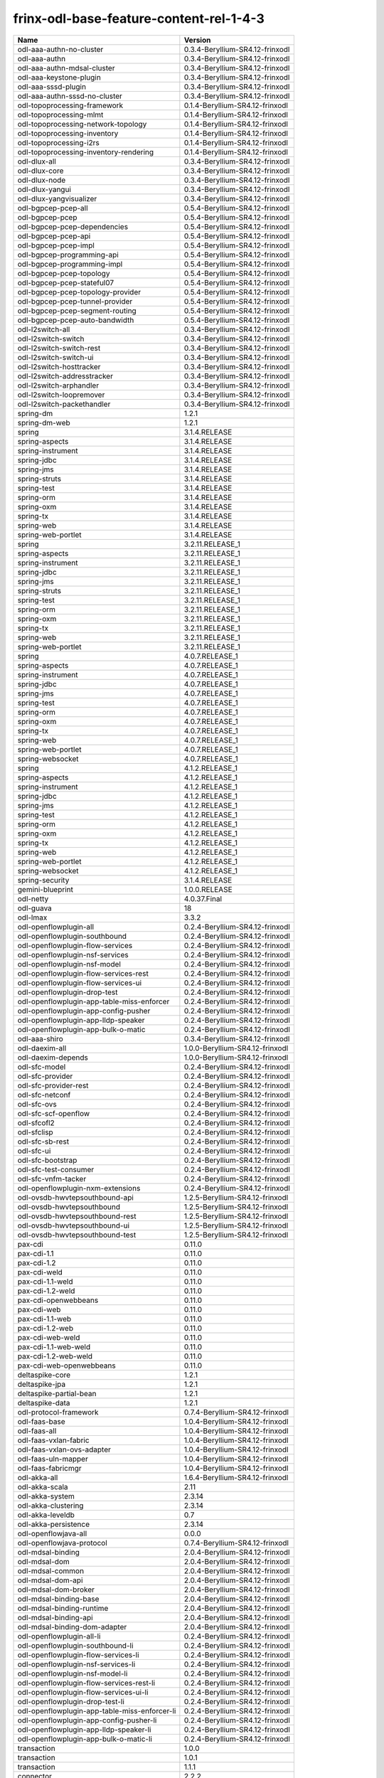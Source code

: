 
frinx-odl-base-feature-content-rel-1-4-3
========================================

.. list-table::
   :header-rows: 1

   * - Name
     - Version
   * - odl-aaa-authn-no-cluster
     - 0.3.4-Beryllium-SR4.12-frinxodl
   * - odl-aaa-authn
     - 0.3.4-Beryllium-SR4.12-frinxodl
   * - odl-aaa-authn-mdsal-cluster
     - 0.3.4-Beryllium-SR4.12-frinxodl
   * - odl-aaa-keystone-plugin
     - 0.3.4-Beryllium-SR4.12-frinxodl
   * - odl-aaa-sssd-plugin
     - 0.3.4-Beryllium-SR4.12-frinxodl
   * - odl-aaa-authn-sssd-no-cluster
     - 0.3.4-Beryllium-SR4.12-frinxodl
   * - odl-topoprocessing-framework
     - 0.1.4-Beryllium-SR4.12-frinxodl
   * - odl-topoprocessing-mlmt
     - 0.1.4-Beryllium-SR4.12-frinxodl
   * - odl-topoprocessing-network-topology
     - 0.1.4-Beryllium-SR4.12-frinxodl
   * - odl-topoprocessing-inventory
     - 0.1.4-Beryllium-SR4.12-frinxodl
   * - odl-topoprocessing-i2rs
     - 0.1.4-Beryllium-SR4.12-frinxodl
   * - odl-topoprocessing-inventory-rendering
     - 0.1.4-Beryllium-SR4.12-frinxodl
   * - odl-dlux-all
     - 0.3.4-Beryllium-SR4.12-frinxodl
   * - odl-dlux-core
     - 0.3.4-Beryllium-SR4.12-frinxodl
   * - odl-dlux-node
     - 0.3.4-Beryllium-SR4.12-frinxodl
   * - odl-dlux-yangui
     - 0.3.4-Beryllium-SR4.12-frinxodl
   * - odl-dlux-yangvisualizer
     - 0.3.4-Beryllium-SR4.12-frinxodl
   * - odl-bgpcep-pcep-all
     - 0.5.4-Beryllium-SR4.12-frinxodl
   * - odl-bgpcep-pcep
     - 0.5.4-Beryllium-SR4.12-frinxodl
   * - odl-bgpcep-pcep-dependencies
     - 0.5.4-Beryllium-SR4.12-frinxodl
   * - odl-bgpcep-pcep-api
     - 0.5.4-Beryllium-SR4.12-frinxodl
   * - odl-bgpcep-pcep-impl
     - 0.5.4-Beryllium-SR4.12-frinxodl
   * - odl-bgpcep-programming-api
     - 0.5.4-Beryllium-SR4.12-frinxodl
   * - odl-bgpcep-programming-impl
     - 0.5.4-Beryllium-SR4.12-frinxodl
   * - odl-bgpcep-pcep-topology
     - 0.5.4-Beryllium-SR4.12-frinxodl
   * - odl-bgpcep-pcep-stateful07
     - 0.5.4-Beryllium-SR4.12-frinxodl
   * - odl-bgpcep-pcep-topology-provider
     - 0.5.4-Beryllium-SR4.12-frinxodl
   * - odl-bgpcep-pcep-tunnel-provider
     - 0.5.4-Beryllium-SR4.12-frinxodl
   * - odl-bgpcep-pcep-segment-routing
     - 0.5.4-Beryllium-SR4.12-frinxodl
   * - odl-bgpcep-pcep-auto-bandwidth
     - 0.5.4-Beryllium-SR4.12-frinxodl
   * - odl-l2switch-all
     - 0.3.4-Beryllium-SR4.12-frinxodl
   * - odl-l2switch-switch
     - 0.3.4-Beryllium-SR4.12-frinxodl
   * - odl-l2switch-switch-rest
     - 0.3.4-Beryllium-SR4.12-frinxodl
   * - odl-l2switch-switch-ui
     - 0.3.4-Beryllium-SR4.12-frinxodl
   * - odl-l2switch-hosttracker
     - 0.3.4-Beryllium-SR4.12-frinxodl
   * - odl-l2switch-addresstracker
     - 0.3.4-Beryllium-SR4.12-frinxodl
   * - odl-l2switch-arphandler
     - 0.3.4-Beryllium-SR4.12-frinxodl
   * - odl-l2switch-loopremover
     - 0.3.4-Beryllium-SR4.12-frinxodl
   * - odl-l2switch-packethandler
     - 0.3.4-Beryllium-SR4.12-frinxodl
   * - spring-dm
     - 1.2.1
   * - spring-dm-web
     - 1.2.1
   * - spring
     - 3.1.4.RELEASE
   * - spring-aspects
     - 3.1.4.RELEASE
   * - spring-instrument
     - 3.1.4.RELEASE
   * - spring-jdbc
     - 3.1.4.RELEASE
   * - spring-jms
     - 3.1.4.RELEASE
   * - spring-struts
     - 3.1.4.RELEASE
   * - spring-test
     - 3.1.4.RELEASE
   * - spring-orm
     - 3.1.4.RELEASE
   * - spring-oxm
     - 3.1.4.RELEASE
   * - spring-tx
     - 3.1.4.RELEASE
   * - spring-web
     - 3.1.4.RELEASE
   * - spring-web-portlet
     - 3.1.4.RELEASE
   * - spring
     - 3.2.11.RELEASE_1
   * - spring-aspects
     - 3.2.11.RELEASE_1
   * - spring-instrument
     - 3.2.11.RELEASE_1
   * - spring-jdbc
     - 3.2.11.RELEASE_1
   * - spring-jms
     - 3.2.11.RELEASE_1
   * - spring-struts
     - 3.2.11.RELEASE_1
   * - spring-test
     - 3.2.11.RELEASE_1
   * - spring-orm
     - 3.2.11.RELEASE_1
   * - spring-oxm
     - 3.2.11.RELEASE_1
   * - spring-tx
     - 3.2.11.RELEASE_1
   * - spring-web
     - 3.2.11.RELEASE_1
   * - spring-web-portlet
     - 3.2.11.RELEASE_1
   * - spring
     - 4.0.7.RELEASE_1
   * - spring-aspects
     - 4.0.7.RELEASE_1
   * - spring-instrument
     - 4.0.7.RELEASE_1
   * - spring-jdbc
     - 4.0.7.RELEASE_1
   * - spring-jms
     - 4.0.7.RELEASE_1
   * - spring-test
     - 4.0.7.RELEASE_1
   * - spring-orm
     - 4.0.7.RELEASE_1
   * - spring-oxm
     - 4.0.7.RELEASE_1
   * - spring-tx
     - 4.0.7.RELEASE_1
   * - spring-web
     - 4.0.7.RELEASE_1
   * - spring-web-portlet
     - 4.0.7.RELEASE_1
   * - spring-websocket
     - 4.0.7.RELEASE_1
   * - spring
     - 4.1.2.RELEASE_1
   * - spring-aspects
     - 4.1.2.RELEASE_1
   * - spring-instrument
     - 4.1.2.RELEASE_1
   * - spring-jdbc
     - 4.1.2.RELEASE_1
   * - spring-jms
     - 4.1.2.RELEASE_1
   * - spring-test
     - 4.1.2.RELEASE_1
   * - spring-orm
     - 4.1.2.RELEASE_1
   * - spring-oxm
     - 4.1.2.RELEASE_1
   * - spring-tx
     - 4.1.2.RELEASE_1
   * - spring-web
     - 4.1.2.RELEASE_1
   * - spring-web-portlet
     - 4.1.2.RELEASE_1
   * - spring-websocket
     - 4.1.2.RELEASE_1
   * - spring-security
     - 3.1.4.RELEASE
   * - gemini-blueprint
     - 1.0.0.RELEASE
   * - odl-netty
     - 4.0.37.Final
   * - odl-guava
     - 18
   * - odl-lmax
     - 3.3.2
   * - odl-openflowplugin-all
     - 0.2.4-Beryllium-SR4.12-frinxodl
   * - odl-openflowplugin-southbound
     - 0.2.4-Beryllium-SR4.12-frinxodl
   * - odl-openflowplugin-flow-services
     - 0.2.4-Beryllium-SR4.12-frinxodl
   * - odl-openflowplugin-nsf-services
     - 0.2.4-Beryllium-SR4.12-frinxodl
   * - odl-openflowplugin-nsf-model
     - 0.2.4-Beryllium-SR4.12-frinxodl
   * - odl-openflowplugin-flow-services-rest
     - 0.2.4-Beryllium-SR4.12-frinxodl
   * - odl-openflowplugin-flow-services-ui
     - 0.2.4-Beryllium-SR4.12-frinxodl
   * - odl-openflowplugin-drop-test
     - 0.2.4-Beryllium-SR4.12-frinxodl
   * - odl-openflowplugin-app-table-miss-enforcer
     - 0.2.4-Beryllium-SR4.12-frinxodl
   * - odl-openflowplugin-app-config-pusher
     - 0.2.4-Beryllium-SR4.12-frinxodl
   * - odl-openflowplugin-app-lldp-speaker
     - 0.2.4-Beryllium-SR4.12-frinxodl
   * - odl-openflowplugin-app-bulk-o-matic
     - 0.2.4-Beryllium-SR4.12-frinxodl
   * - odl-aaa-shiro
     - 0.3.4-Beryllium-SR4.12-frinxodl
   * - odl-daexim-all
     - 1.0.0-Beryllium-SR4.12-frinxodl
   * - odl-daexim-depends
     - 1.0.0-Beryllium-SR4.12-frinxodl
   * - odl-sfc-model
     - 0.2.4-Beryllium-SR4.12-frinxodl
   * - odl-sfc-provider
     - 0.2.4-Beryllium-SR4.12-frinxodl
   * - odl-sfc-provider-rest
     - 0.2.4-Beryllium-SR4.12-frinxodl
   * - odl-sfc-netconf
     - 0.2.4-Beryllium-SR4.12-frinxodl
   * - odl-sfc-ovs
     - 0.2.4-Beryllium-SR4.12-frinxodl
   * - odl-sfc-scf-openflow
     - 0.2.4-Beryllium-SR4.12-frinxodl
   * - odl-sfcofl2
     - 0.2.4-Beryllium-SR4.12-frinxodl
   * - odl-sfclisp
     - 0.2.4-Beryllium-SR4.12-frinxodl
   * - odl-sfc-sb-rest
     - 0.2.4-Beryllium-SR4.12-frinxodl
   * - odl-sfc-ui
     - 0.2.4-Beryllium-SR4.12-frinxodl
   * - odl-sfc-bootstrap
     - 0.2.4-Beryllium-SR4.12-frinxodl
   * - odl-sfc-test-consumer
     - 0.2.4-Beryllium-SR4.12-frinxodl
   * - odl-sfc-vnfm-tacker
     - 0.2.4-Beryllium-SR4.12-frinxodl
   * - odl-openflowplugin-nxm-extensions
     - 0.2.4-Beryllium-SR4.12-frinxodl
   * - odl-ovsdb-hwvtepsouthbound-api
     - 1.2.5-Beryllium-SR4.12-frinxodl
   * - odl-ovsdb-hwvtepsouthbound
     - 1.2.5-Beryllium-SR4.12-frinxodl
   * - odl-ovsdb-hwvtepsouthbound-rest
     - 1.2.5-Beryllium-SR4.12-frinxodl
   * - odl-ovsdb-hwvtepsouthbound-ui
     - 1.2.5-Beryllium-SR4.12-frinxodl
   * - odl-ovsdb-hwvtepsouthbound-test
     - 1.2.5-Beryllium-SR4.12-frinxodl
   * - pax-cdi
     - 0.11.0
   * - pax-cdi-1.1
     - 0.11.0
   * - pax-cdi-1.2
     - 0.11.0
   * - pax-cdi-weld
     - 0.11.0
   * - pax-cdi-1.1-weld
     - 0.11.0
   * - pax-cdi-1.2-weld
     - 0.11.0
   * - pax-cdi-openwebbeans
     - 0.11.0
   * - pax-cdi-web
     - 0.11.0
   * - pax-cdi-1.1-web
     - 0.11.0
   * - pax-cdi-1.2-web
     - 0.11.0
   * - pax-cdi-web-weld
     - 0.11.0
   * - pax-cdi-1.1-web-weld
     - 0.11.0
   * - pax-cdi-1.2-web-weld
     - 0.11.0
   * - pax-cdi-web-openwebbeans
     - 0.11.0
   * - deltaspike-core
     - 1.2.1
   * - deltaspike-jpa
     - 1.2.1
   * - deltaspike-partial-bean
     - 1.2.1
   * - deltaspike-data
     - 1.2.1
   * - odl-protocol-framework
     - 0.7.4-Beryllium-SR4.12-frinxodl
   * - odl-faas-base
     - 1.0.4-Beryllium-SR4.12-frinxodl
   * - odl-faas-all
     - 1.0.4-Beryllium-SR4.12-frinxodl
   * - odl-faas-vxlan-fabric
     - 1.0.4-Beryllium-SR4.12-frinxodl
   * - odl-faas-vxlan-ovs-adapter
     - 1.0.4-Beryllium-SR4.12-frinxodl
   * - odl-faas-uln-mapper
     - 1.0.4-Beryllium-SR4.12-frinxodl
   * - odl-faas-fabricmgr
     - 1.0.4-Beryllium-SR4.12-frinxodl
   * - odl-akka-all
     - 1.6.4-Beryllium-SR4.12-frinxodl
   * - odl-akka-scala
     - 2.11
   * - odl-akka-system
     - 2.3.14
   * - odl-akka-clustering
     - 2.3.14
   * - odl-akka-leveldb
     - 0.7
   * - odl-akka-persistence
     - 2.3.14
   * - odl-openflowjava-all
     - 0.0.0
   * - odl-openflowjava-protocol
     - 0.7.4-Beryllium-SR4.12-frinxodl
   * - odl-mdsal-binding
     - 2.0.4-Beryllium-SR4.12-frinxodl
   * - odl-mdsal-dom
     - 2.0.4-Beryllium-SR4.12-frinxodl
   * - odl-mdsal-common
     - 2.0.4-Beryllium-SR4.12-frinxodl
   * - odl-mdsal-dom-api
     - 2.0.4-Beryllium-SR4.12-frinxodl
   * - odl-mdsal-dom-broker
     - 2.0.4-Beryllium-SR4.12-frinxodl
   * - odl-mdsal-binding-base
     - 2.0.4-Beryllium-SR4.12-frinxodl
   * - odl-mdsal-binding-runtime
     - 2.0.4-Beryllium-SR4.12-frinxodl
   * - odl-mdsal-binding-api
     - 2.0.4-Beryllium-SR4.12-frinxodl
   * - odl-mdsal-binding-dom-adapter
     - 2.0.4-Beryllium-SR4.12-frinxodl
   * - odl-openflowplugin-all-li
     - 0.2.4-Beryllium-SR4.12-frinxodl
   * - odl-openflowplugin-southbound-li
     - 0.2.4-Beryllium-SR4.12-frinxodl
   * - odl-openflowplugin-flow-services-li
     - 0.2.4-Beryllium-SR4.12-frinxodl
   * - odl-openflowplugin-nsf-services-li
     - 0.2.4-Beryllium-SR4.12-frinxodl
   * - odl-openflowplugin-nsf-model-li
     - 0.2.4-Beryllium-SR4.12-frinxodl
   * - odl-openflowplugin-flow-services-rest-li
     - 0.2.4-Beryllium-SR4.12-frinxodl
   * - odl-openflowplugin-flow-services-ui-li
     - 0.2.4-Beryllium-SR4.12-frinxodl
   * - odl-openflowplugin-drop-test-li
     - 0.2.4-Beryllium-SR4.12-frinxodl
   * - odl-openflowplugin-app-table-miss-enforcer-li
     - 0.2.4-Beryllium-SR4.12-frinxodl
   * - odl-openflowplugin-app-config-pusher-li
     - 0.2.4-Beryllium-SR4.12-frinxodl
   * - odl-openflowplugin-app-lldp-speaker-li
     - 0.2.4-Beryllium-SR4.12-frinxodl
   * - odl-openflowplugin-app-bulk-o-matic-li
     - 0.2.4-Beryllium-SR4.12-frinxodl
   * - transaction
     - 1.0.0
   * - transaction
     - 1.0.1
   * - transaction
     - 1.1.1
   * - connector
     - 2.2.2
   * - connector
     - 3.1.1
   * - jpa
     - 2.0.0
   * - jpa
     - 2.1.0
   * - openjpa
     - 2.2.2
   * - openjpa
     - 2.3.0
   * - hibernate
     - 3.3.2.GA
   * - hibernate
     - 4.2.15.Final
   * - hibernate-envers
     - 4.2.15.Final
   * - hibernate
     - 4.3.6.Final
   * - hibernate-envers
     - 4.3.6.Final
   * - hibernate-validator
     - 5.0.3.Final
   * - jndi
     - 3.0.3.14-frinxkaraf
   * - jdbc
     - 3.0.3.14-frinxkaraf
   * - jms
     - 3.0.3.14-frinxkaraf
   * - openwebbeans
     - 0.11.0
   * - weld
     - 0.11.0
   * - application-without-isolation
     - 1.0.0
   * - odl-tcpmd5-all
     - 1.2.4-Beryllium-SR4.12-frinxodl
   * - odl-tcpmd5-base
     - 1.2.4-Beryllium-SR4.12-frinxodl
   * - odl-tcpmd5-netty
     - 1.2.4-Beryllium-SR4.12-frinxodl
   * - odl-tcpmd5-nio
     - 1.2.4-Beryllium-SR4.12-frinxodl
   * - odl-bgpcep-rsvp
     - 0.5.4-Beryllium-SR4.12-frinxodl
   * - odl-bgpcep-rsvp-dependencies
     - 0.5.4-Beryllium-SR4.12-frinxodl
   * - odl-tsdr-hsqldb-all
     - 1.1.4-Beryllium-SR4.12-frinxodl
   * - odl-tsdr-openflow-statistics-collector
     - 1.1.4-Beryllium-SR4.12-frinxodl
   * - odl-tsdr-netflow-statistics-collector
     - 1.1.4-Beryllium-SR4.12-frinxodl
   * - odl-tsdr-controller-metrics-collector
     - 1.1.4-Beryllium-SR4.12-frinxodl
   * - odl-tsdr-snmp-data-collector
     - 1.1.4-Beryllium-SR4.12-frinxodl
   * - odl-tsdr-syslog-collector
     - 1.1.4-Beryllium-SR4.12-frinxodl
   * - odl-tsdr-core
     - 1.1.4-Beryllium-SR4.12-frinxodl
   * - odl-hbaseclient
     - 0.94.15
   * - odl-tsdr-hbase
     - 1.1.4-Beryllium-SR4.12-frinxodl
   * - odl-tsdr-cassandra
     - 1.1.4-Beryllium-SR4.12-frinxodl
   * - odl-tsdr-hsqldb
     - 1.1.4-Beryllium-SR4.12-frinxodl
   * - odl-tsdr-elasticsearch
     - 1.1.4-Beryllium-SR4.12-frinxodl
   * - odl-groupbasedpolicy-clustered
     - 0.3.4-Beryllium-SR4.12-frinxodl
   * - odl-groupbasedpolicy-base
     - 0.3.4-Beryllium-SR4.12-frinxodl
   * - odl-groupbasedpolicy-ofoverlay
     - 0.3.4-Beryllium-SR4.12-frinxodl
   * - odl-groupbasedpolicy-ovssfc
     - 0.3.4-Beryllium-SR4.12-frinxodl
   * - odl-groupbasedpolicy-faas
     - 0.3.4-Beryllium-SR4.12-frinxodl
   * - odl-groupbasedpolicy-iovisor
     - 0.3.4-Beryllium-SR4.12-frinxodl
   * - odl-groupbasedpolicy-netconf
     - 0.3.4-Beryllium-SR4.12-frinxodl
   * - odl-groupbasedpolicy-neutronmapper
     - 0.3.4-Beryllium-SR4.12-frinxodl
   * - odl-groupbasedpolicy-uibackend
     - 0.3.4-Beryllium-SR4.12-frinxodl
   * - odl-groupbasedpolicy-ui
     - 0.3.4-Beryllium-SR4.12-frinxodl
   * - odl-config-all
     - 0.4.4-Beryllium-SR4.12-frinxodl
   * - odl-config-api
     - 0.4.4-Beryllium-SR4.12-frinxodl
   * - odl-config-netty-config-api
     - 0.4.4-Beryllium-SR4.12-frinxodl
   * - odl-config-core
     - 0.4.4-Beryllium-SR4.12-frinxodl
   * - odl-config-manager
     - 0.4.4-Beryllium-SR4.12-frinxodl
   * - odl-lispflowmapping-msmr
     - 1.3.4-Beryllium-SR4.12-frinxodl
   * - odl-lispflowmapping-mappingservice
     - 1.3.4-Beryllium-SR4.12-frinxodl
   * - odl-lispflowmapping-mappingservice-shell
     - 1.3.4-Beryllium-SR4.12-frinxodl
   * - odl-lispflowmapping-inmemorydb
     - 1.3.4-Beryllium-SR4.12-frinxodl
   * - odl-lispflowmapping-southbound
     - 1.3.4-Beryllium-SR4.12-frinxodl
   * - odl-lispflowmapping-neutron
     - 1.3.4-Beryllium-SR4.12-frinxodl
   * - odl-lispflowmapping-ui
     - 1.3.4-Beryllium-SR4.12-frinxodl
   * - odl-lispflowmapping-models
     - 1.3.4-Beryllium-SR4.12-frinxodl
   * - odl-mdsal-all
     - 1.3.4-Beryllium-SR4.12-frinxodl
   * - odl-mdsal-common
     - 1.3.4-Beryllium-SR4.12-frinxodl
   * - odl-mdsal-broker-local
     - 1.3.4-Beryllium-SR4.12-frinxodl
   * - odl-toaster
     - 1.3.4-Beryllium-SR4.12-frinxodl
   * - odl-mdsal-xsql
     - 1.3.4-Beryllium-SR4.12-frinxodl
   * - odl-mdsal-clustering-commons
     - 1.3.4-Beryllium-SR4.12-frinxodl
   * - odl-mdsal-distributed-datastore
     - 1.3.4-Beryllium-SR4.12-frinxodl
   * - odl-mdsal-remoterpc-connector
     - 1.3.4-Beryllium-SR4.12-frinxodl
   * - odl-mdsal-broker
     - 1.3.4-Beryllium-SR4.12-frinxodl
   * - odl-mdsal-clustering
     - 1.3.4-Beryllium-SR4.12-frinxodl
   * - odl-clustering-test-app
     - 1.3.4-Beryllium-SR4.12-frinxodl
   * - odl-message-bus-collector
     - 1.3.4-Beryllium-SR4.12-frinxodl
   * - odl-ovsdb-openstack
     - 1.2.5-Beryllium-SR4.12-frinxodl
   * - odl-ovsdb-openstack-it
     - 1.2.5-Beryllium-SR4.12-frinxodl
   * - odl-ovsdb-openstack-clusteraware
     - 1.2.5-Beryllium-SR4.12-frinxodl
   * - odl-ovsdb-ui
     - 1.2.5-Beryllium-SR4.12-frinxodl
   * - pax-jetty
     - 8.1.15.v20140411
   * - pax-tomcat
     - 7.0.27.1
   * - pax-http
     - 3.1.4
   * - pax-http-whiteboard
     - 3.1.4
   * - pax-war
     - 3.1.4
   * - odl-neutron-service
     - 0.6.4-Beryllium-SR4.12-frinxodl
   * - odl-neutron-northbound-api
     - 0.6.4-Beryllium-SR4.12-frinxodl
   * - odl-neutron-spi
     - 0.6.4-Beryllium-SR4.12-frinxodl
   * - odl-neutron-transcriber
     - 0.6.4-Beryllium-SR4.12-frinxodl
   * - odl-yangtools-yang-data
     - 0.8.4-Beryllium-SR4.12-frinxodl
   * - odl-yangtools-common
     - 0.8.4-Beryllium-SR4.12-frinxodl
   * - odl-yangtools-yang-parser
     - 0.8.4-Beryllium-SR4.12-frinxodl
   * - odl-bgpcep-dependencies
     - 0.5.4-Beryllium-SR4.12-frinxodl
   * - odl-bgpcep-data-change-counter
     - 0.5.4-Beryllium-SR4.12-frinxodl
   * - odl-bgpcep-bmp
     - 0.5.4-Beryllium-SR4.12-frinxodl
   * - framework-security
     - 3.0.3.14-frinxkaraf
   * - standard
     - 3.0.3.14-frinxkaraf
   * - aries-annotation
     - 3.0.3.14-frinxkaraf
   * - wrapper
     - 3.0.3.14-frinxkaraf
   * - service-wrapper
     - 3.0.3.14-frinxkaraf
   * - obr
     - 3.0.3.14-frinxkaraf
   * - config
     - 3.0.3.14-frinxkaraf
   * - region
     - 3.0.3.14-frinxkaraf
   * - package
     - 3.0.3.14-frinxkaraf
   * - http
     - 3.0.3.14-frinxkaraf
   * - http-whiteboard
     - 3.0.3.14-frinxkaraf
   * - war
     - 3.0.3.14-frinxkaraf
   * - jetty
     - 8.1.15.v20140411
   * - kar
     - 3.0.3.14-frinxkaraf
   * - webconsole
     - 3.0.3.14-frinxkaraf
   * - ssh
     - 3.0.3.14-frinxkaraf
   * - management
     - 3.0.3.14-frinxkaraf
   * - scheduler
     - 3.0.3.14-frinxkaraf
   * - eventadmin
     - 3.0.3.14-frinxkaraf
   * - jasypt-encryption
     - 3.0.3.14-frinxkaraf
   * - scr
     - 3.0.3.14-frinxkaraf
   * - blueprint-web
     - 3.0.3.14-frinxkaraf
   * - odl-snmp-plugin
     - 1.1.4-Beryllium-SR4.12-frinxodl
   * - odl-bgpcep-bgp-all
     - 0.5.4-Beryllium-SR4.12-frinxodl
   * - odl-bgpcep-bgp
     - 0.5.4-Beryllium-SR4.12-frinxodl
   * - odl-bgpcep-bgp-openconfig
     - 0.5.4-Beryllium-SR4.12-frinxodl
   * - odl-bgpcep-bgp-dependencies
     - 0.5.4-Beryllium-SR4.12-frinxodl
   * - odl-bgpcep-bgp-inet
     - 0.5.4-Beryllium-SR4.12-frinxodl
   * - odl-bgpcep-bgp-parser
     - 0.5.4-Beryllium-SR4.12-frinxodl
   * - odl-bgpcep-bgp-rib-api
     - 0.5.4-Beryllium-SR4.12-frinxodl
   * - odl-bgpcep-bgp-linkstate
     - 0.5.4-Beryllium-SR4.12-frinxodl
   * - odl-bgpcep-bgp-flowspec
     - 0.5.4-Beryllium-SR4.12-frinxodl
   * - odl-bgpcep-bgp-labeled-unicast
     - 0.5.4-Beryllium-SR4.12-frinxodl
   * - odl-bgpcep-bgp-rib-impl
     - 0.5.4-Beryllium-SR4.12-frinxodl
   * - odl-bgpcep-bgp-topology
     - 0.5.4-Beryllium-SR4.12-frinxodl
   * - odl-bgpcep-bgp-benchmark
     - 0.5.4-Beryllium-SR4.12-frinxodl
   * - odl-mdsal-models
     - 0.8.4-Beryllium-SR4.12-frinxodl
   * - odl-openflowplugin-nxm-extensions-li
     - 0.2.4-Beryllium-SR4.12-frinxodl
   * - odl-ovsdb-southbound-api
     - 1.2.5-Beryllium-SR4.12-frinxodl
   * - odl-ovsdb-southbound-impl
     - 1.2.5-Beryllium-SR4.12-frinxodl
   * - odl-ovsdb-southbound-impl-rest
     - 1.2.5-Beryllium-SR4.12-frinxodl
   * - odl-ovsdb-southbound-impl-ui
     - 1.2.5-Beryllium-SR4.12-frinxodl
   * - odl-ovsdb-southbound-test
     - 1.2.5-Beryllium-SR4.12-frinxodl
   * - odl-config-persister-all
     - 0.4.4-Beryllium-SR4.12-frinxodl
   * - odl-config-persister
     - 0.4.4-Beryllium-SR4.12-frinxodl
   * - odl-config-startup
     - 0.4.4-Beryllium-SR4.12-frinxodl
   * - odl-config-manager-facade-xml
     - 0.4.4-Beryllium-SR4.12-frinxodl
   * - odl-config-netty
     - 0.4.4-Beryllium-SR4.12-frinxodl
   * - odl-aaa-authz
     - 0.3.4-Beryllium-SR4.12-frinxodl
   * - odl-netconf-connector-all
     - 1.0.4-Beryllium-SR4.12-frinxodl
   * - odl-message-bus
     - 1.0.4-Beryllium-SR4.12-frinxodl
   * - odl-netconf-connector
     - 1.0.4-Beryllium-SR4.12-frinxodl
   * - odl-netconf-connector-ssh
     - 1.0.4-Beryllium-SR4.12-frinxodl
   * - odl-netconf-topology
     - 1.0.4-Beryllium-SR4.12-frinxodl
   * - odl-netconf-clustered-topology
     - 1.0.4-Beryllium-SR4.12-frinxodl
   * - odl-ovsdb-library
     - 1.2.5-Beryllium-SR4.12-frinxodl
   * - frinx-installer-backend
     - 1.4.3.frinx
   * - frinx-installer-gui
     - 1.4.3.frinx
   * - odl-tsdr-jvm-statistics-collector
     - 1.4.3.frinx
   * - odl-extras-all
     - 1.6.4-Beryllium-SR4.12-frinxodl
   * - odl-jolokia
     - 1.6.4-Beryllium-SR4.12-frinxodl
   * - odl-netconf-all
     - 1.0.4-Beryllium-SR4.12-frinxodl
   * - odl-netconf-api
     - 1.0.4-Beryllium-SR4.12-frinxodl
   * - odl-netconf-mapping-api
     - 1.0.4-Beryllium-SR4.12-frinxodl
   * - odl-netconf-util
     - 1.0.4-Beryllium-SR4.12-frinxodl
   * - odl-netconf-impl
     - 1.0.4-Beryllium-SR4.12-frinxodl
   * - odl-config-netconf-connector
     - 1.0.4-Beryllium-SR4.12-frinxodl
   * - odl-netconf-netty-util
     - 1.0.4-Beryllium-SR4.12-frinxodl
   * - odl-netconf-client
     - 1.0.4-Beryllium-SR4.12-frinxodl
   * - odl-netconf-monitoring
     - 1.0.4-Beryllium-SR4.12-frinxodl
   * - odl-netconf-notifications-api
     - 1.0.4-Beryllium-SR4.12-frinxodl
   * - odl-netconf-notifications-impl
     - 1.0.4-Beryllium-SR4.12-frinxodl
   * - odl-netconf-ssh
     - 1.0.4-Beryllium-SR4.12-frinxodl
   * - odl-netconf-tcp
     - 1.0.4-Beryllium-SR4.12-frinxodl
   * - odl-netconf-mdsal
     - 1.3.4-Beryllium-SR4.12-frinxodl
   * - odl-aaa-netconf-plugin
     - 1.0.4-Beryllium-SR4.12-frinxodl
   * - odl-aaa-netconf-plugin-no-cluster
     - 1.0.4-Beryllium-SR4.12-frinxodl
   * - odl-restconf-all
     - 1.3.4-Beryllium-SR4.12-frinxodl
   * - odl-restconf
     - 1.3.4-Beryllium-SR4.12-frinxodl
   * - odl-restconf-noauth
     - 1.3.4-Beryllium-SR4.12-frinxodl
   * - odl-mdsal-apidocs
     - 1.3.4-Beryllium-SR4.12-frinxodl
   * - odl-aaa-api
     - 0.3.4-Beryllium-SR4.12-frinxodl

